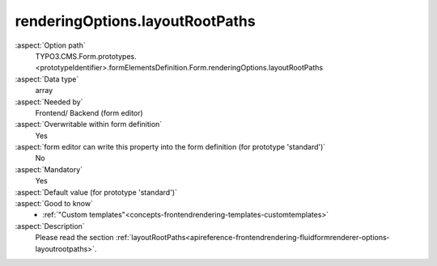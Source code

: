 renderingOptions.layoutRootPaths
--------------------------------

:aspect:`Option path`
      TYPO3.CMS.Form.prototypes.<prototypeIdentifier>.formElementsDefinition.Form.renderingOptions.layoutRootPaths

:aspect:`Data type`
      array

:aspect:`Needed by`
      Frontend/ Backend (form editor)

:aspect:`Overwritable within form definition`
      Yes

:aspect:`form editor can write this property into the form definition (for prototype 'standard')`
      No

:aspect:`Mandatory`
      Yes

:aspect:`Default value (for prototype 'standard')`
      .. code-block:: yaml
         :linenos:
         :emphasize-lines: 9-10

         Form:
           renderingOptions:
             translation:
               translationFile: 'EXT:form/Resources/Private/Language/locallang.xlf'
             templateRootPaths:
               10: 'EXT:form/Resources/Private/Frontend/Templates/'
             partialRootPaths:
               10: 'EXT:form/Resources/Private/Frontend/Partials/'
             layoutRootPaths:
               10: 'EXT:form/Resources/Private/Frontend/Layouts/'
             addQueryString: false
             argumentsToBeExcludedFromQueryString: {  }
             additionalParams: {  }
             controllerAction: perform
             httpMethod: post
             httpEnctype: multipart/form-data
             _isCompositeFormElement: false
             _isTopLevelFormElement: true
             honeypot:
               enable: true
               formElementToUse: Honeypot
             submitButtonLabel: Submit
             skipUnknownElements: true

:aspect:`Good to know`
      - :ref:`"Custom templates"<concepts-frontendrendering-templates-customtemplates>`

:aspect:`Description`
      Please read the section :ref:`layoutRootPaths<apireference-frontendrendering-fluidformrenderer-options-layoutrootpaths>`.